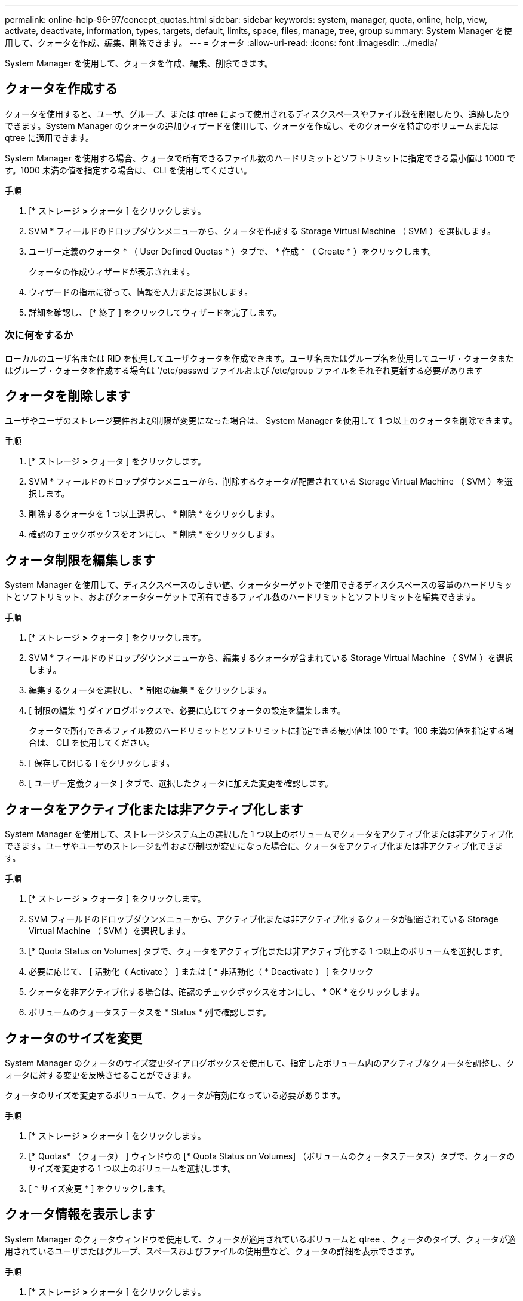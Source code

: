 ---
permalink: online-help-96-97/concept_quotas.html 
sidebar: sidebar 
keywords: system, manager, quota, online, help, view, activate, deactivate, information, types, targets, default, limits, space, files, manage, tree, group 
summary: System Manager を使用して、クォータを作成、編集、削除できます。 
---
= クォータ
:allow-uri-read: 
:icons: font
:imagesdir: ../media/


[role="lead"]
System Manager を使用して、クォータを作成、編集、削除できます。



== クォータを作成する

クォータを使用すると、ユーザ、グループ、または qtree によって使用されるディスクスペースやファイル数を制限したり、追跡したりできます。System Manager のクォータの追加ウィザードを使用して、クォータを作成し、そのクォータを特定のボリュームまたは qtree に適用できます。

System Manager を使用する場合、クォータで所有できるファイル数のハードリミットとソフトリミットに指定できる最小値は 1000 です。1000 未満の値を指定する場合は、 CLI を使用してください。

.手順
. [* ストレージ *>* クォータ ] をクリックします。
. SVM * フィールドのドロップダウンメニューから、クォータを作成する Storage Virtual Machine （ SVM ）を選択します。
. ユーザー定義のクォータ * （ User Defined Quotas * ）タブで、 * 作成 * （ Create * ）をクリックします。
+
クォータの作成ウィザードが表示されます。

. ウィザードの指示に従って、情報を入力または選択します。
. 詳細を確認し、 [* 終了 ] をクリックしてウィザードを完了します。




=== 次に何をするか

ローカルのユーザ名または RID を使用してユーザクォータを作成できます。ユーザ名またはグループ名を使用してユーザ・クォータまたはグループ・クォータを作成する場合は '/etc/passwd ファイルおよび /etc/group ファイルをそれぞれ更新する必要があります



== クォータを削除します

ユーザやユーザのストレージ要件および制限が変更になった場合は、 System Manager を使用して 1 つ以上のクォータを削除できます。

.手順
. [* ストレージ *>* クォータ ] をクリックします。
. SVM * フィールドのドロップダウンメニューから、削除するクォータが配置されている Storage Virtual Machine （ SVM ）を選択します。
. 削除するクォータを 1 つ以上選択し、 * 削除 * をクリックします。
. 確認のチェックボックスをオンにし、 * 削除 * をクリックします。




== クォータ制限を編集します

System Manager を使用して、ディスクスペースのしきい値、クォータターゲットで使用できるディスクスペースの容量のハードリミットとソフトリミット、およびクォータターゲットで所有できるファイル数のハードリミットとソフトリミットを編集できます。

.手順
. [* ストレージ *>* クォータ ] をクリックします。
. SVM * フィールドのドロップダウンメニューから、編集するクォータが含まれている Storage Virtual Machine （ SVM ）を選択します。
. 編集するクォータを選択し、 * 制限の編集 * をクリックします。
. [ 制限の編集 *] ダイアログボックスで、必要に応じてクォータの設定を編集します。
+
クォータで所有できるファイル数のハードリミットとソフトリミットに指定できる最小値は 100 です。100 未満の値を指定する場合は、 CLI を使用してください。

. [ 保存して閉じる ] をクリックします。
. [ ユーザー定義クォータ ] タブで、選択したクォータに加えた変更を確認します。




== クォータをアクティブ化または非アクティブ化します

System Manager を使用して、ストレージシステム上の選択した 1 つ以上のボリュームでクォータをアクティブ化または非アクティブ化できます。ユーザやユーザのストレージ要件および制限が変更になった場合に、クォータをアクティブ化または非アクティブ化できます。

.手順
. [* ストレージ *>* クォータ ] をクリックします。
. SVM フィールドのドロップダウンメニューから、アクティブ化または非アクティブ化するクォータが配置されている Storage Virtual Machine （ SVM ）を選択します。
. [* Quota Status on Volumes] タブで、クォータをアクティブ化または非アクティブ化する 1 つ以上のボリュームを選択します。
. 必要に応じて、 [ 活動化（ Activate ） ] または [ * 非活動化（ * Deactivate ） ] をクリック
. クォータを非アクティブ化する場合は、確認のチェックボックスをオンにし、 * OK * をクリックします。
. ボリュームのクォータステータスを * Status * 列で確認します。




== クォータのサイズを変更

System Manager のクォータのサイズ変更ダイアログボックスを使用して、指定したボリューム内のアクティブなクォータを調整し、クォータに対する変更を反映させることができます。

クォータのサイズを変更するボリュームで、クォータが有効になっている必要があります。

.手順
. [* ストレージ *>* クォータ ] をクリックします。
. [* Quotas* （クォータ） ] ウィンドウの [* Quota Status on Volumes] （ボリュームのクォータステータス）タブで、クォータのサイズを変更する 1 つ以上のボリュームを選択します。
. [ * サイズ変更 * ] をクリックします。




== クォータ情報を表示します

System Manager のクォータウィンドウを使用して、クォータが適用されているボリュームと qtree 、クォータのタイプ、クォータが適用されているユーザまたはグループ、スペースおよびファイルの使用量など、クォータの詳細を表示できます。

.手順
. [* ストレージ *>* クォータ ] をクリックします。
. SVM * フィールドのドロップダウンメニューから、情報を表示するクォータが存在する Storage Virtual Machine （ SVM ）を選択します。
. 適切な操作を実行します。
+
|===


| 状況 | 作業 


 a| 
作成したすべてのクォータの詳細を表示する
 a| 
ユーザー定義クォータ * タブをクリックします。



 a| 
現在アクティブなクォータの詳細を表示する
 a| 
[* クォータレポート *] タブをクリックします。

|===
. 表示されているクォータのリストから、情報を表示するクォータを選択します。
. クォータの詳細を確認します。




== クォータのタイプ

クォータは、適用先のターゲットに基づいて分類できます。

適用先のターゲットに基づくクォータのタイプを次に示します。

* * ユーザークォータ *
+
ターゲットはユーザです。

+
ユーザは、 UNIX ユーザ名、 UNIX UID 、 Windows SID 、 UID がユーザに一致するファイルまたはディレクトリ、 Windows 2000 より前の形式の Windows ユーザ名、およびユーザの SID 所有の ACL が設定されたファイルまたはディレクトリによって表すことができます。このクォータはボリュームまたは qtree に適用できます。

* * グループクォータ *
+
ターゲットはグループです。

+
グループは、 UNIX グループ名、 GID 、または GID がグループに一致するファイルまたはディレクトリで表されます。ONTAP では、 Windows ID に基づいてグループクォータを適用しません。クォータはボリュームまたは qtree に適用できます。

* * qtree クォータ *
+
ターゲットは qtree であり、 qtree へのパス名によって指定されます。

+
ターゲット qtree のサイズを決定できます。

* * デフォルトクォータ *
+
ターゲットごとに個別のクォータを作成することなく、大量のクォータターゲットにクォータ制限を自動的に適用します。

+
デフォルトクォータは、 3 種類のクォータターゲット（ユーザ、グループ、および qtree ）のすべてに適用できます。クォータのタイプは type フィールドの値によって決まります





== クォータ制限

クォータタイプごとにディスクスペース制限を適用するか、ファイル数を制限できます。クォータの制限を指定しない場合、何も適用されません。

クォータには、ソフトクォータとハードクォータがあります。ソフトクォータ原因 Data ONTAP では、指定された制限を超過すると通知が送信されますが、ハードクォータでは、指定された制限を超過すると書き込み処理が失敗します。

ハードクォータを設定すると、システムリソースにハードリミットが適用されます。実行することで制限値を超えてしまう処理は、すべて失敗します。以下の設定でハードクォータを作成します。

* ディスク制限パラメータ
* ファイル制限パラメータ


ソフトクォータを設定すると、リソース使用量が特定のレベルに達したときに警告メッセージが送信されますが、データアクセス処理には影響しません。そのため、クォータを超過する前に適切な処理を実行できます。ソフトクォータは以下の設定で構成されます。

* ディスク制限しきい値パラメータ
* ディスクのソフトリミットパラメータ
* ファイルのソフトリミットパラメータ


しきい値クォータとソフトディスククォータを使用すると、管理者はクォータについての通知を複数受け取ることができます。通常、書き込みが失敗し始める前にしきい値によって「最終警告」が通知されるようにするため、管理者はディスク制限のしきい値をディスク制限よりもわずかに小さい値に設定します。

* * ディスク容量のハードリミット *
+
ハードクォータに適用されるディスクスペース制限。

* * ディスク容量のソフトリミット *
+
ソフトクォータに適用されるディスクスペース制限。

* * しきい値制限 *
+
しきい値クォータに適用されるディスクスペース制限。

* * ファイルのハードリミット *
+
ハードクォータの最大ファイル数。

* * ファイルソフトリミット *
+
ソフトクォータの最大ファイル数。





== クォータ管理

System Manager には、クォータを作成、編集、または削除するいくつかの機能が用意されています。ユーザクォータ、グループクォータ、またはツリークォータを作成し、ディスクレベルおよびファイルレベルでクォータ制限を指定できます。すべてのクォータは、ボリューム単位で設定されます。

クォータの作成後、次のタスクを実行できます。

* クォータを有効または無効にします
* クォータのサイズを変更




== クォータウィンドウ

クォータウィンドウを使用して、クォータに関する情報を作成、表示、および管理できます。



=== タブ

* * ユーザー定義クォータ *
+
ユーザー定義クォータ * タブを使用して、作成したクォータの詳細を表示したり、クォータを作成、編集、または削除することができます。

* * クォータレポート *
+
クォータレポートタブを使用して、スペースとファイルの使用状況を表示したり、アクティブなクォータのスペースとファイルの制限を編集したりできます。

* * ボリュームのクォータステータス *
+
ボリュームのクォータステータスタブを使用して、クォータのステータスを表示したり、クォータのオン / オフを切り替えたり、クォータのサイズを変更したりできます。





=== コマンドボタン

* * 作成 * 。
+
クォータの作成ウィザードを開きます。このウィザードで、クォータを作成できます。

* * 制限の編集 *
+
制限の編集ダイアログボックスを開きます。このダイアログボックスで、選択したクォータの設定を編集できます。

* * 削除 *
+
選択したクォータをクォータのリストから削除します。

* * 更新 *
+
ウィンドウ内の情報を更新します。





=== ユーザ定義のクォータのリスト

クォータのリストには、各クォータの名前とストレージの情報が表示されます。

* * 音量 *
+
クォータが適用されるボリュームを示します。

* * qtree *
+
クォータに関連付けられている qtree を示します。「すべての qtree 」は、クォータがすべての qtree に関連付けられていることを示します。

* * タイプ *
+
クォータのタイプがユーザ、グループ、またはツリーのいずれであるかを示します。

* * ユーザー / グループ *
+
クォータに関連付けられているユーザまたはグループを示します。「 all users 」は、クォータがすべてのユーザに関連付けられていることを示します。「すべてのグループ」は、そのクォータがすべてのグループに関連付けられていることを示します。

* * クォータターゲット *
+
クォータの割り当て先のターゲットのタイプを示します。qtree 、ユーザ、またはグループです。

* * スペースのハードリミット *
+
ハードクォータに適用されるディスクスペース制限を示します。

+
このフィールドはデフォルトでは非表示になっています。

* * スペースソフトリミット *
+
ソフトクォータに適用されるディスクスペース制限を示します。

+
このフィールドはデフォルトでは非表示になっています。

* * しきい値 *
+
しきい値クォータに適用されるディスクスペース制限を示します。

+
このフィールドはデフォルトでは非表示になっています。

* * ファイルハードリミット *
+
ハードクォータの最大ファイル数を示します。

+
このフィールドはデフォルトでは非表示になっています。

* * ファイルソフトリミット *
+
ソフトクォータの最大ファイル数を指定します。

+
このフィールドはデフォルトでは非表示になっています。





=== 詳細領域

クォータのリストの下の領域には、クォータの詳細が表示されます。これには、クォータエラー、スペースの使用量と制限、ファイルの使用量と制限などの情報が含まれます。

* 関連情報 *

https://docs.netapp.com/us-en/ontap/volumes/index.html["論理ストレージ管理"^]
